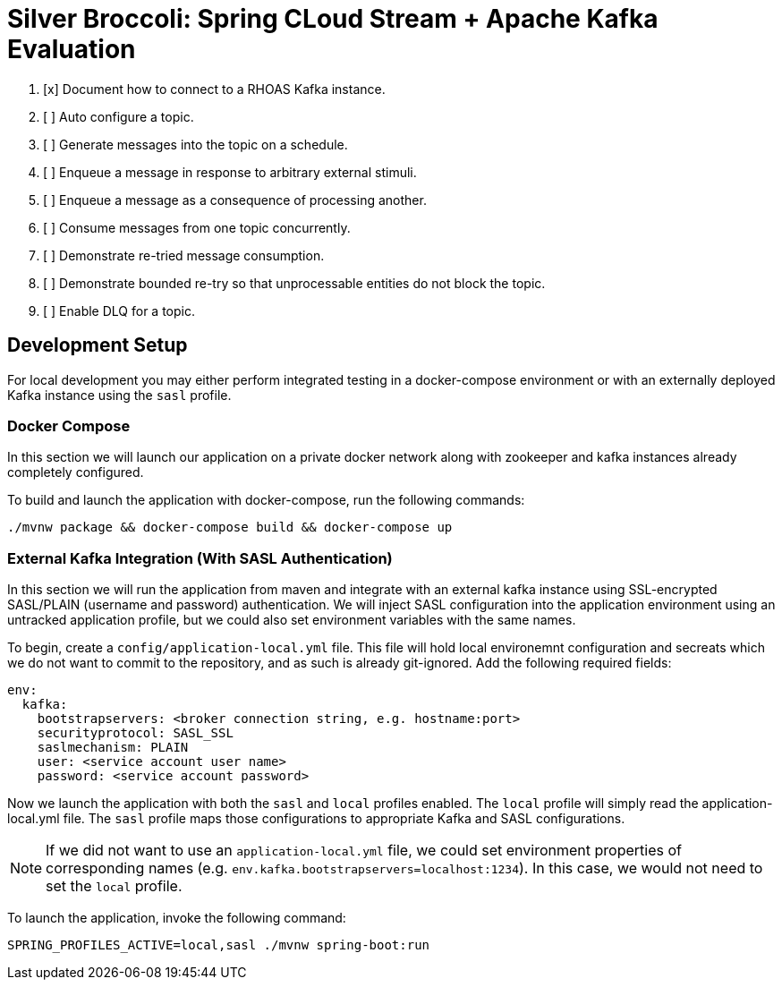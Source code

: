 = Silver Broccoli: Spring CLoud Stream + Apache Kafka Evaluation

. [x] Document how to connect to a RHOAS Kafka instance.
. [ ] Auto configure a topic.
. [ ] Generate messages into the topic on a schedule.
. [ ] Enqueue a message in response to arbitrary external stimuli.
. [ ] Enqueue a message as a consequence of processing another.
. [ ] Consume messages from one topic concurrently.
. [ ] Demonstrate re-tried message consumption.
. [ ] Demonstrate bounded re-try so that unprocessable entities do not block the topic.
. [ ] Enable DLQ for a topic.

== Development Setup

For local development you may either perform integrated testing in a docker-compose environment or with an externally deployed Kafka instance using the `sasl` profile.

=== Docker Compose
In this section we will launch our application on a private docker network along with zookeeper and kafka instances already completely configured.

To build and launch the application with docker-compose, run the following commands:

```
./mvnw package && docker-compose build && docker-compose up
```

=== External Kafka Integration (With SASL Authentication)
In this section we will run the application from maven and integrate with an external kafka instance using SSL-encrypted SASL/PLAIN (username and password) authentication. We will inject SASL configuration into the application environment using an untracked application profile, but we could also set environment variables with the same names.

To begin, create a `config/application-local.yml` file. This file will hold local environemnt configuration and secreats which we do not want to commit to the repository, and as such is already git-ignored. Add the following required fields:

```
env:
  kafka:
    bootstrapservers: <broker connection string, e.g. hostname:port>
    securityprotocol: SASL_SSL
    saslmechanism: PLAIN
    user: <service account user name>
    password: <service account password>
```

Now we launch the application with both the `sasl` and `local` profiles enabled. The `local` profile will simply read the application-local.yml file. The `sasl` profile maps those configurations to appropriate Kafka and SASL configurations.

NOTE: If we did not want to use an `application-local.yml` file, we could set environment properties of corresponding names (e.g. `env.kafka.bootstrapservers=localhost:1234`). In this case, we would not need to set the `local` profile.

To launch the application, invoke the following command:

```
SPRING_PROFILES_ACTIVE=local,sasl ./mvnw spring-boot:run
```